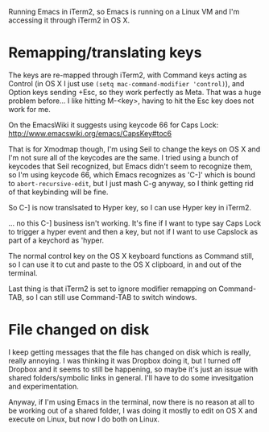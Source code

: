 Running Emacs in iTerm2, so Emacs is running on a Linux VM and I'm accessing it through iTerm2 in OS X.

* Remapping/translating keys

The keys are re-mapped through iTerm2, with Command keys acting as Control (in OS X I just use ~(setq mac-command-modifier 'control)~), and Option keys sending +Esc, so they work perfectly as Meta. That was a huge problem before... I like hitting M-<key>, having to hit the Esc key does not work for me.

On the EmacsWiki it suggests using keycode 66 for Caps Lock:
 http://www.emacswiki.org/emacs/CapsKey#toc6

That is for Xmodmap though, I'm using Seil to change the keys on OS X and I'm not sure all of the keycodes are the same. I tried using a bunch of keycodes that Seil recognized, but Emacs didn't seem to recognize them, so I'm using keycode 66, which Emacs recognizes as 'C-]' which is bound to ~abort-recursive-edit~, but I just mash C-g anyway, so I think getting rid of that keybinding will be fine. 

So C-] is now translsated to Hyper key, so I can use Hyper key in iTerm2. 

... no this C-] business isn't working. It's fine if I want to type say Caps Lock to trigger a hyper event and then a key, but not if I want to use Capslock as part of a keychord as 'hyper. 

The normal control key on the OS X keyboard functions as Command still, so I can use it to cut and paste to the OS X clipboard, in and out of the terminal. 

Last thing is that iTerm2 is set to ignore modifier remapping on Command-TAB, so I can still use Command-TAB to switch windows.

* File changed on disk
  I keep getting messages that the file has changed on disk which is really, really annoying. I was thinking it was Dropbox doing it, but I turned off Dropbox and it seems to still be happening, so maybe it's just an issue with shared folders/symbolic links in general.
  I'll have to do some invesitgation and experimentation.

  Anyway, if I'm using Emacs in the terminal, now there is no reason at all to be working out of a shared folder, I was doing it mostly to edit on OS X and execute on Linux, but now I do both on Linux.

